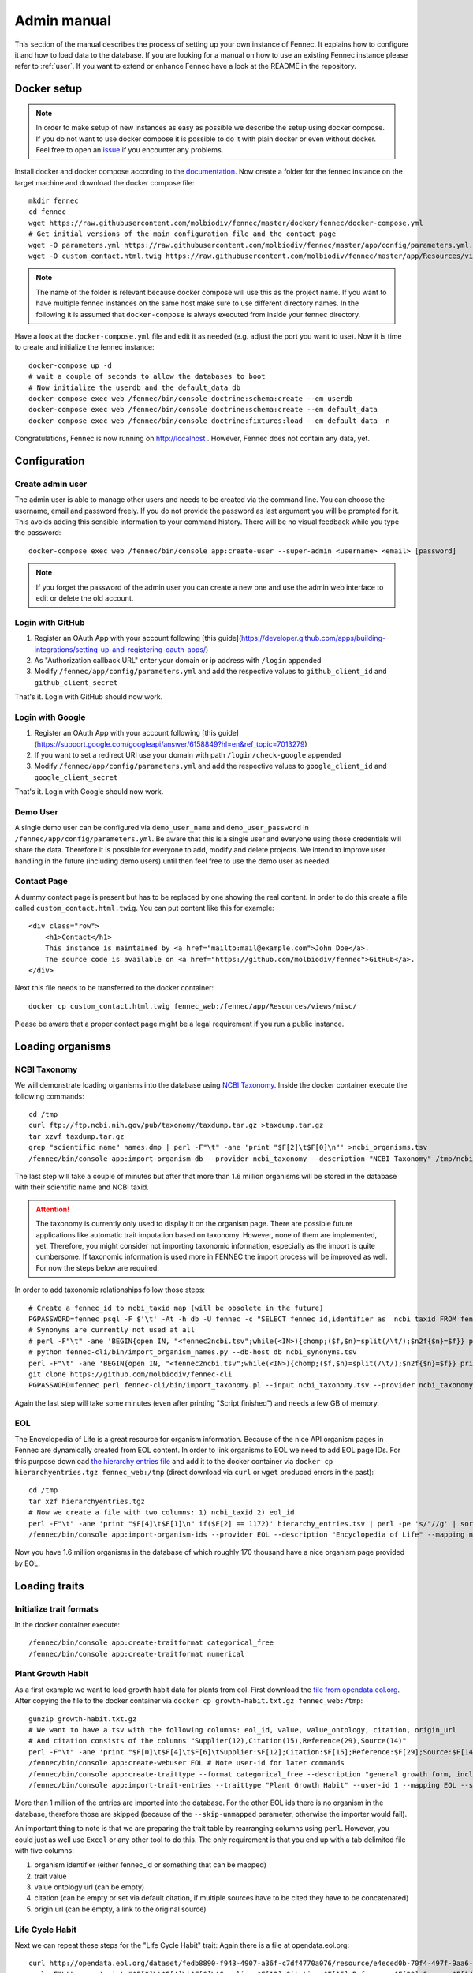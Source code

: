 .. admin:
.. _admin:

Admin manual
============

This section of the manual describes the process of setting up your own instance of Fennec.
It explains how to configure it and how to load data to the database.
If you are looking for a manual on how to use an existing Fennec instance please refer to :ref:`user`.
If you want to extend or enhance Fennec have a look at the README in the repository.

Docker setup
------------

.. NOTE::

    In order to make setup of new instances as easy as possible we describe the setup using docker compose.
    If you do not want to use docker compose it is possible to do it with plain docker or even without docker.
    Feel free to open an `issue <https://github.com/molbiodiv/fennec/issues>`_ if you encounter any problems.

Install docker and docker compose according to the `documentation <https://docs.docker.com/>`_.
Now create a folder for the fennec instance on the target machine and download the docker compose file::

    mkdir fennec
    cd fennec
    wget https://raw.githubusercontent.com/molbiodiv/fennec/master/docker/fennec/docker-compose.yml
    # Get initial versions of the main configuration file and the contact page
    wget -O parameters.yml https://raw.githubusercontent.com/molbiodiv/fennec/master/app/config/parameters.yml.dist
    wget -O custom_contact.html.twig https://raw.githubusercontent.com/molbiodiv/fennec/master/app/Resources/views/misc/missing_contact.html.twig

.. NOTE::

    The name of the folder is relevant because docker compose will use this as the project name.
    If you want to have multiple fennec instances on the same host make sure to use different directory names.
    In the following it is assumed that ``docker-compose`` is always executed from inside your fennec directory.

Have a look at the ``docker-compose.yml`` file and edit it as needed (e.g. adjust the port you want to use).
Now it is time to create and initialize the fennec instance::

    docker-compose up -d
    # wait a couple of seconds to allow the databases to boot
    # Now initialize the userdb and the default_data db
    docker-compose exec web /fennec/bin/console doctrine:schema:create --em userdb
    docker-compose exec web /fennec/bin/console doctrine:schema:create --em default_data
    docker-compose exec web /fennec/bin/console doctrine:fixtures:load --em default_data -n

Congratulations, Fennec is now running on http://localhost .
However, Fennec does not contain any data, yet.

Configuration
-------------

Create admin user
^^^^^^^^^^^^^^^^^

The admin user is able to manage other users and needs to be created via the command line.
You can choose the username, email and password freely.
If you do not provide the password as last argument you will be prompted for it.
This avoids adding this sensible information to your command history.
There will be no visual feedback while you type the password::

    docker-compose exec web /fennec/bin/console app:create-user --super-admin <username> <email> [password]

.. NOTE::

    If you forget the password of the admin user you can create a new one and use the admin web interface to edit or delete the old account.

Login with GitHub
^^^^^^^^^^^^^^^^^

1. Register an OAuth App with your account following [this guide](https://developer.github.com/apps/building-integrations/setting-up-and-registering-oauth-apps/)
2. As "Authorization callback URL" enter your domain or ip address with ``/login`` appended
3. Modify ``/fennec/app/config/parameters.yml`` and add the respective values to ``github_client_id`` and ``github_client_secret``

That's it. Login with GitHub should now work.

Login with Google
^^^^^^^^^^^^^^^^^

1. Register an OAuth App with your account following [this guide](https://support.google.com/googleapi/answer/6158849?hl=en&ref_topic=7013279)
2. If you want to set a redirect URI use your domain with path ``/login/check-google`` appended
3. Modify ``/fennec/app/config/parameters.yml`` and add the respective values to ``google_client_id`` and ``google_client_secret``

That's it. Login with Google should now work.

Demo User
^^^^^^^^^

A single demo user can be configured via ``demo_user_name`` and ``demo_user_password`` in ``/fennec/app/config/parameters.yml``.
Be aware that this is a single user and everyone using those credentials will share the data.
Therefore it is possible for everyone to add, modify and delete projects.
We intend to improve user handling in the future (including demo users) until then feel free to use the demo user as needed.

Contact Page
^^^^^^^^^^^^

A dummy contact page is present but has to be replaced by one showing the real content.
In order to do this create a file called ``custom_contact.html.twig``.
You can put content like this for example::

    <div class="row">
        <h1>Contact</h1>
        This instance is maintained by <a href="mailto:mail@example.com">John Doe</a>.
        The source code is available on <a href="https://github.com/molbiodiv/fennec">GitHub</a>.
    </div>

Next this file needs to be transferred to the docker container::

    docker cp custom_contact.html.twig fennec_web:/fennec/app/Resources/views/misc/

Please be aware that a proper contact page might be a legal requirement if you run a public instance.

Loading organisms
-----------------

NCBI Taxonomy
^^^^^^^^^^^^^

We will demonstrate loading organisms into the database using `NCBI Taxonomy <https://www.ncbi.nlm.nih.gov/taxonomy>`_.
Inside the docker container execute the following commands::

    cd /tmp
    curl ftp://ftp.ncbi.nih.gov/pub/taxonomy/taxdump.tar.gz >taxdump.tar.gz
    tar xzvf taxdump.tar.gz
    grep "scientific name" names.dmp | perl -F"\t" -ane 'print "$F[2]\t$F[0]\n"' >ncbi_organisms.tsv
    /fennec/bin/console app:import-organism-db --provider ncbi_taxonomy --description "NCBI Taxonomy" /tmp/ncbi_organisms.tsv

The last step will take a couple of minutes but after that more than 1.6 million organisms will be stored in the database with their scientific name and NCBI taxid.

.. ATTENTION::

    The taxonomy is currently only used to display it on the organism page.
    There are possible future applications like automatic trait imputation based on taxonomy.
    However, none of them are implemented, yet.
    Therefore, you might consider not importing taxonomic information, especially as the import is quite cumbersome.
    If taxonomic information is used more in FENNEC the import process will be improved as well.
    For now the steps below are required.

In order to add taxonomic relationships follow those steps::

    # Create a fennec_id to ncbi_taxid map (will be obsolete in the future)
    PGPASSWORD=fennec psql -F $'\t' -At -h db -U fennec -c "SELECT fennec_id,identifier as  ncbi_taxid FROM fennec_dbxref, db WHERE fennec_dbxref.db_id=db.db_id AND db.name='ncbi_taxonomy'" >fennec2ncbi.tsv
    # Synonyms are currently not used at all
    # perl -F"\t" -ane 'BEGIN{open IN, "<fennec2ncbi.tsv";while(<IN>){chomp;($f,$n)=split(/\t/);$n2f{$n}=$f}} print "$n2f{$F[0]}\t$F[2]\t$F[6]\n" if($F[6] eq "synonym")' names.dmp >ncbi_synonyms.tsv
    # python fennec-cli/bin/import_organism_names.py --db-host db ncbi_synonyms.tsv
    perl -F"\t" -ane 'BEGIN{open IN, "<fennec2ncbi.tsv";while(<IN>){chomp;($f,$n)=split(/\t/);$n2f{$n}=$f}} print "$n2f{$F[0]}\t$n2f{$F[2]}\t$F[4]\n"' nodes.dmp >ncbi_taxonomy.tsv
    git clone https://github.com/molbiodiv/fennec-cli
    PGPASSWORD=fennec perl fennec-cli/bin/import_taxonomy.pl --input ncbi_taxonomy.tsv --provider ncbi_taxonomy --db-host db

Again the last step will take some minutes (even after printing "Script finished") and needs a few GB of memory.

EOL
^^^

The Encyclopedia of Life is a great resource for organism information.
Because of the nice API organism pages in Fennec are dynamically created from EOL content.
In order to link organisms to EOL we need to add EOL page IDs.
For this purpose download `the hierarchy entries file <http://opendata.eol.org/dataset/da9635ec-71b6-4fb2-a4cb-518f71eeb45d/resource/dd1d5160-b56a-4541-ac88-494bc03b4bc8/download/hierarchyentries.tgz>`_
and add it to the docker container via ``docker cp hierarchyentries.tgz fennec_web:/tmp``
(direct download via ``curl`` or ``wget`` produced errors in the past)::

    cd /tmp
    tar xzf hierarchyentries.tgz
    # Now we create a file with two columns: 1) ncbi_taxid 2) eol_id
    perl -F"\t" -ane 'print "$F[4]\t$F[1]\n" if($F[2] == 1172)' hierarchy_entries.tsv | perl -pe 's/"//g' | sort -u >ncbi2eol.tsv
    /fennec/bin/console app:import-organism-ids --provider EOL --description "Encyclopedia of Life" --mapping ncbi_taxonomy --skip-unmapped ncbi2eol.tsv

Now you have 1.6 million organisms in the database of which roughly 170 thousand have a nice organism page provided by EOL.

Loading traits
--------------

Initialize trait formats
^^^^^^^^^^^^^^^^^^^^^^^^

In the docker container execute::

    /fennec/bin/console app:create-traitformat categorical_free
    /fennec/bin/console app:create-traitformat numerical

Plant Growth Habit
^^^^^^^^^^^^^^^^^^

As a first example we want to load growth habit data for plants from eol.
First download the `file from opendata.eol.org <http://opendata.eol.org/dataset/3cd2c5c3-67c8-496c-a838-98c99cfaadc3/resource/5ed0d6d3-4261-4c1b-a5cb-9c2e985a9989/download/growth-habit.txt.gz>`_.
After copying the file to the docker container via ``docker cp growth-habit.txt.gz fennec_web:/tmp``::

    gunzip growth-habit.txt.gz
    # We want to have a tsv with the following columns: eol_id, value, value_ontology, citation, origin_url
    # And citation consists of the columns "Supplier(12),Citation(15),Reference(29),Source(14)"
    perl -F"\t" -ane 'print "$F[0]\t$F[4]\t$F[6]\tSupplier:$F[12];Citation:$F[15];Reference:$F[29];Source:$F[14]\t$F[13]\n" unless(/^EOL page ID/)' growth-habit.txt >growth-habit.tsv
    /fennec/bin/console app:create-webuser EOL # Note user-id for later commands
    /fennec/bin/console app:create-traittype --format categorical_free --description "general growth form, including size and branching. Some organisms have different growth habits depending on environment or location" --ontology_url "http://www.eol.org/data_glossary#http___eol_org_schema_terms_PlantHabit" "Plant Growth Habit"
    /fennec/bin/console app:import-trait-entries --traittype "Plant Growth Habit" --user-id 1 --mapping EOL --skip-unmapped --public --default-citation "Data supplied by Encyclopedia of Life via http://opendata.eol.org/ under CC-BY" growth-habit.tsv

More than 1 million of the entries are imported into the database.
For the other EOL ids there is no organism in the database, therefore those are skipped (because of the ``--skip-unmapped`` parameter, otherwise the importer would fail).

An important thing to note is that we are preparing the trait table by rearranging columns using ``perl``.
However, you could just as well use ``Excel`` or any other tool to do this.
The only requirement is that you end up with a tab delimited file with five columns:

1. organism identifier (either fennec_id or something that can be mapped)
2. trait value
3. value ontology url (can be empty)
4. citation (can be empty or set via default citation, if multiple sources have to be cited they have to be concatenated)
5. origin url (can be empty, a link to the original source)

Life Cycle Habit
^^^^^^^^^^^^^^^^

Next we can repeat these steps for the "Life Cycle Habit" trait:
Again there is a file at opendata.eol.org::

    curl http://opendata.eol.org/dataset/fedb8890-f943-4907-a36f-c7df4770a076/resource/e4eced0b-70f4-497f-9aa6-b1fd1212cfd9/download/life-cycle-habit.txt.gz | zcat >life-cycle-habit.txt
    perl -F"\t" -ane 'print "$F[0]\t$F[4]\t$F[6]\tSupplier:$F[12];Citation:$F[15];Reference:$F[29];Source:$F[14]\t$F[13]\n" unless(/^EOL page ID/)' life-cycle-habit.txt >life-cycle-habit.tsv
    /fennec/bin/console app:create-traittype --format categorical_free --description "Determined for type of life cycle being annual, binneal, perennial etc." --ontology_url "http://purl.obolibrary.org/obo/TO_0002725" "Life Cycle Habit"
    /fennec/bin/console app:import-trait-entries --traittype "Life Cycle Habit" --user-id 1 --mapping EOL --skip-unmapped --public --default-citation "Data supplied by Encyclopedia of Life via http://opendata.eol.org/ under CC-BY" life-cycle-habit.tsv

EPPO List of Invasive Alien Plants (Europe)
^^^^^^^^^^^^^^^^^^^^^^^^^^^^^^^^^^^^^^^^^^^

The European and Mediterranean Plant Protection Organization (EPPO) provides a list of invasive alien species: https://www.eppo.int/INVASIVE_PLANTS/ias_lists.htm
This categorizations can be obtained as csv file from: https://gd.eppo.int/rppo/EPPO/categorization.csv
In order to import this file into FENNEC execute those commands in the docker container::

    curl "https://gd.eppo.int/rppo/EPPO/categorization.csv" >/tmp/eppo_categorization.csv
    perl -pe 's/"//g' /tmp/eppo_categorization.csv | perl -F"," -ane 'print "$F[3]\t$F[1]\t\tEPPO (2017) EPPO Global Database (available online). https://gd.eppo.int\thttps://gd.eppo.int/rppo/EPPO/categorization.csv\n" if($F[6]=="")' >/tmp/eppo_categorization.tsv
    /fennec/bin/console app:create-traittype --format categorical_free --description "List of invasive alien species by the European and Mediterranean Plant Protection Organization (EPPO)" --ontology_url "https://www.eppo.int/INVASIVE_PLANTS/ias_lists.htm" "EPPO Categorization"
    /fennec/bin/console app:create-webuser EPPO # Note user-id for next command
    /fennec/bin/console app:import-trait-entries --traittype "EPPO Categorization" --user-id 2 --mapping scientific_name --skip-unmapped --public --default-citation "EPPO (2017) EPPO Global Database (available online). https://gd.eppo.int" /tmp/eppo_categorization.tsv

World Crops Database
^^^^^^^^^^^^^^^^^^^^

The World Crops Database is a collection of cereals, fruits, vegetables and other crops that are grown by farmers all over the world collected by Hein Bijlmakers at http://world-crops.com/ .
It has a list of plants by scientific name http://world-crops.com/showcase/scientific-names/ which can be used for import into FENNEC.
Being on this list is a strong indication that the plant can be used for agriculture.
The definition of crop used for the database is:
"Agricultural crops are plants that are grown or deliberately managed by man for certain purposes." (see http://world-crops.com/the-world-crops-database/ )
To prepare the data for import into FENNEC (just the info that a plant is listed) execute::

    # Citation will be provided as default citation (therefore left empty here)
    curl "http://world-crops.com/showcase/scientific-names/" | grep Abelmoschus | perl -pe 's/\|/\n/g;s/.*a href="([^"]+)" >([^<]+).*/$2\tlisted\t\t\t$1/g' | grep -v "</p>" | sort -u >/tmp/crops.tsv
    /fennec/bin/console app:create-traittype --format categorical_free --description "The World Crops Database is a collection of cereals, fruits, vegetables and other crops that are grown by farmers all over the world. In this context crops are defined as 'Agricultural crops are plants that are grown or deliberately managed by man for certain purposes.'" --ontology_url "http://world-crops.com/" "World Crops Database"
    /fennec/bin/console app:create-webuser "WorldCropsDatabase" # Note user-id for next command
    /fennec/bin/console app:import-trait-entries --user-id 3 --default-citation "Hein Bijlmakers, 'World Crops Database', available online http://world-crops.com/showcase/scientific-names/ (retrieved $(date "+%Y-%m-%d"))" --traittype "World Crops Database" --mapping scientific_name --skip-unmapped /tmp/crops.tsv

The database also contains categories like Vegetables, Cereals, Fruits, etc.
So in the future those categories could be used as value instead of a generic "listed".

More TraitBank plant traits
^^^^^^^^^^^^^^^^^^^^^^^^^^^

A couple more interesting plant traits from TraitBank are available at http://opendata.eol.org/dataset/plantae
This dataset consists of thirteen traits:

* conservation status
* dispersal vector
* flower color
* invasive in
* leaf area
* leaf color
* nitrogen fixation
* plant height
* plant propagation method
* salt tolerance
* soil pH
* soil requirements
* vegetative spread rate

Three of them are numerical (leaf area, plant height, and soil pH) they are discussed in the next section.
In order to create the categorical trait types and import them into FENNEC just follow the steps below (inside the container)::

    # Download and prepare data
    cd /tmp
    curl http://opendata.eol.org/dataset/a44a37ad-27f5-45ef-8719-1a31ae4ed3e5/resource/c7c90510-402e-4ead-8204-d92c44723c1f/download/plantae.zip >plantae.zip
    unzip plantae.zip
    curl http://opendata.eol.org/dataset/a44a37ad-27f5-45ef-8719-1a31ae4ed3e5/resource/fb7e7de9-7ae9-4b63-8a64-d0a95f210da9/download/plantae-conservation-status.txt.gz >/tmp/Plantae/Plantae-conservation-status.txt.gz
    curl http://opendata.eol.org/dataset/a44a37ad-27f5-45ef-8719-1a31ae4ed3e5/resource/67410c56-d9d9-4e60-a223-39334e0081d5/download/uses.txt.gz >/tmp/Plantae/Plantae-uses.txt.gz
    for i in Plantae/*.txt.gz
    do
        BASE=$(basename $i .txt.gz)
        zcat $i | perl -F"\t" -ane 'print "$F[0]\t$F[4]\t$F[6]\tSupplier:$F[12];Citation:$F[15];Reference:$F[29];Source:$F[14]\t$F[13]\n" unless(/^EOL page ID/)' >$BASE.tsv
    done

    # Create trait types (description and ontology url from http://eol.org/data_glossary )
    /fennec/bin/console app:create-traittype --format categorical_free --ontology_url "http://rs.tdwg.org/ontology/voc/SPMInfoItems#ConservationStatus" "Conservation Status"
    /fennec/bin/console app:create-traittype --format categorical_free --description "A dispersal vector is an agent transporting seeds or other dispersal units. Dispersal vectors may include biotic factors, such as animals, or abiotic factors, such as the wind or the ocean." --ontology_url "http://eol.org/schema/terms/DispersalVector" "Dispersal Vector"
    /fennec/bin/console app:create-traittype --format categorical_free --description "A flower anatomy and morphology trait (TO:0000499) which is associated with the color of the flower (PO:0009046)." --ontology_url "http://purl.obolibrary.org/obo/TO_0000537" "Flower Color"
    /fennec/bin/console app:create-traittype --format categorical_free --description "Information about the jurisdictions where the taxon is considered to be an invasive organism due to its negative impact on human welfare or ecosystems." --ontology_url "http://eol.org/schema/terms/InvasiveRange" "Invasive In"
    /fennec/bin/console app:create-traittype --format categorical_free --description "A vascular leaf anatomy and morphology trait (TO:0000748) which is associated with the color of leaf (PO:0025034)." --ontology_url "http://purl.obolibrary.org/obo/TO_0000326" "Leaf Color"
    /fennec/bin/console app:create-traittype --format categorical_free --description "The process in which nitrogen is taken from its relatively inert molecular form (N2) in the atmosphere and converted into nitrogen compounds useful for other chemical processes, such as ammonia, nitrate and nitrogen dioxide." --ontology_url "http://purl.obolibrary.org/obo/GO_0009399" "Nitrogen Fixation"
    /fennec/bin/console app:create-traittype --format categorical_free --description "Methods used to produce new plants from a parent plant." --ontology_url "http://eol.org/schema/terms/PropagationMethod" "Plant Propagation Method"
    /fennec/bin/console app:create-traittype --format categorical_free --description "Tolerance to the high salt content in the growth medium." --ontology_url "http://purl.obolibrary.org/obo/TO_0006001" "Salt Tolerance"
    /fennec/bin/console app:create-traittype --format categorical_free --description "The soil requirements (texture, moisture, chemistry) needed for a plant to establish and grow." --ontology_url "http://eol.org/schema/terms/SoilRequirements" "Soil Requirements"
    /fennec/bin/console app:create-traittype --format categorical_free --description "The rate at which this plant can spread compared to other species with the same growth habit." --ontology_url "http://eol.org/schema/terms/VegetativeSpreadRate" "Vegetative Spread Rate"
    /fennec/bin/console app:create-traittype --format categorical_free --description "The uses of the organism or products derived from the organism." --ontology_url "http://eol.org/schema/terms/Uses" "Uses"

    # Import traits
    /fennec/bin/console app:import-trait-entries --traittype "Conservation Status" --user-id 1 --mapping EOL --skip-unmapped --public --default-citation "Data supplied by Encyclopedia of Life via http://opendata.eol.org/ under CC-BY" /tmp/Plantae-conservation-status.tsv
    /fennec/bin/console app:import-trait-entries --traittype "Dispersal Vector" --user-id 1 --mapping EOL --skip-unmapped --public --default-citation "Data supplied by Encyclopedia of Life via http://opendata.eol.org/ under CC-BY" /tmp/Plantae-dispersal-vector.tsv
    /fennec/bin/console app:import-trait-entries --traittype "Flower Color" --user-id 1 --mapping EOL --skip-unmapped --public --default-citation "Data supplied by Encyclopedia of Life via http://opendata.eol.org/ under CC-BY" /tmp/Plantae-flower-color.tsv
    /fennec/bin/console app:import-trait-entries --traittype "Invasive In" --user-id 1 --mapping EOL --skip-unmapped --public --default-citation "Data supplied by Encyclopedia of Life via http://opendata.eol.org/ under CC-BY" /tmp/Plantae-invasive-in.tsv
    /fennec/bin/console app:import-trait-entries --traittype "Leaf Color" --user-id 1 --mapping EOL --skip-unmapped --public --default-citation "Data supplied by Encyclopedia of Life via http://opendata.eol.org/ under CC-BY" /tmp/Plantae-leaf-color.tsv
    /fennec/bin/console app:import-trait-entries --traittype "Nitrogen Fixation" --user-id 1 --mapping EOL --skip-unmapped --public --default-citation "Data supplied by Encyclopedia of Life via http://opendata.eol.org/ under CC-BY" /tmp/Plantae-nitrogen-fixation.tsv
    /fennec/bin/console app:import-trait-entries --traittype "Plant Propagation Method" --user-id 1 --mapping EOL --skip-unmapped --public --default-citation "Data supplied by Encyclopedia of Life via http://opendata.eol.org/ under CC-BY" /tmp/Plantae-plant-propagation-method.tsv
    /fennec/bin/console app:import-trait-entries --traittype "Salt Tolerance" --user-id 1 --mapping EOL --skip-unmapped --public --default-citation "Data supplied by Encyclopedia of Life via http://opendata.eol.org/ under CC-BY" /tmp/Plantae-salt-tolerance.tsv
    /fennec/bin/console app:import-trait-entries --traittype "Soil Requirements" --user-id 1 --mapping EOL --skip-unmapped --public --default-citation "Data supplied by Encyclopedia of Life via http://opendata.eol.org/ under CC-BY" /tmp/Plantae-soil-requirements.tsv
    /fennec/bin/console app:import-trait-entries --traittype "Vegetative Spread Rate" --user-id 1 --mapping EOL --skip-unmapped --public --default-citation "Data supplied by Encyclopedia of Life via http://opendata.eol.org/ under CC-BY" /tmp/Plantae-vegetative-spread-rate.tsv
    /fennec/bin/console app:import-trait-entries --traittype "Uses" --user-id 1 --mapping EOL --skip-unmapped --public --default-citation "Data supplied by Encyclopedia of Life via http://opendata.eol.org/ under CC-BY" /tmp/Plantae-uses.tsv


By now you should have an idea on how importing categorical traits into FENNEC works.

Numerical Traits
^^^^^^^^^^^^^^^^

.. ATTENTION::
    The numerical traits need a little more attention as there are two potential complications:

    1. The values might have different units
    2. The values might represent different kinds of statistics (single measurement, mean, median, min, max)

    Regarding 1: FENNEC associates a single unit for each trait type. Therefore all numbers have to be converted to this unit.
    Regarding 2: In order to allow simple usage of numerical values in community analyses FENNEC has no notion of those different types.
    Instead FENNEC treats all values for one organism identically and uses their mean to aggregate them.
    Therefore it is important to only import meaningful values (mean, median, in some cases measurements, in case of a symmetric distribution min and max together might make sense as well).
    This short coming could be fixed in the future by adding more fine grained trait formats (e.g. numerical-range)

To import the traits downloaded above in the plantae dataset from http://opendata.eol.org/dataset/plantae do this inside the docker container::

    # data preparation
    # For leaf area some values are numeric (unit mm^2 or cm^2) some categorical (large, medium, samll, ...) all methods are either measurement or average. Therefore all numeric values are used and converted to cm^2. Unit neads to be stripped from values.
    zcat /tmp/Plantae/Plantae-leaf-area.txt.gz | perl -F"\t" -ane 'BEGIN{%factor=("cm^2" => 1, "mm^2" => 0.01)} $F[4]=~s/,//g;$F[4]=~s/ .*//g; print "$F[0]\t".($F[4] * $factor{$F[7]})."\t$F[6]\tSupplier:$F[12];Citation:$F[15];Reference:$F[29];Source:$F[14]\t$F[13]\n" unless(/^EOL page ID/ or $F[7] eq "")' >/tmp/Plantae-leaf-area.tsv
    # For plant height we convert all units (cm, ft, inch, m) to cm and discard rows that use statistical method http://semanticscience.org/resource/SIO_001114 (max), retaining average, median and measurement
    zcat /tmp/Plantae/Plantae-plant-height.txt.gz | perl -F"\t" -ane 'BEGIN{%factor=("cm" => 1, "m" => 100, "ft" => 30.48, "inch" => 2.54)} print "$F[0]\t".($F[4] * $factor{$F[7]})."\t$F[6]\tSupplier:$F[12];Citation:$F[15];Reference:$F[29];Source:$F[14]\t$F[13]\n" unless(/^EOL page ID/ or $F[17] eq "http://semanticscience.org/resource/SIO_001114")' >/tmp/Plantae-plant-height.tsv
    # pH has no unit so that is not a problem. However the method here is either min or max. But we have both values for every EOL ID except 1114581 and 584907 (verify with zcat Plantae/Plantae-soil-pH.txt.gz | cut -f1,18 | sort -u | cut -f1 | sort | uniq -u ).
    zcat /tmp/Plantae/Plantae-soil-pH.txt.gz | perl -F"\t" -ane 'print "$F[0]\t$F[4]\t$F[6]\tSupplier:$F[12];Citation:$F[15];Reference:$F[29];Source:$F[14]\t$F[13]\n" unless(/^EOL page ID/ or $F[0] eq "1114581" or $F[0] eq "584907")' >/tmp/Plantae-soil-pH.tsv

    # Create trait types (incl. unit)
    /fennec/bin/console app:create-traittype --format numerical --description "A leaf anatomy and morphology trait (TO:0000748) which is associated with the total area of a leaf (PO:0025034)." --ontology_url "http://purl.obolibrary.org/obo/TO_0000540" --unit "cm^2" "Leaf Area"
    /fennec/bin/console app:create-traittype --format numerical --description "A stature and vigor trait (TO:0000133) which is associated with the height of a whole plant (PO:0000003)." --ontology_url "http://purl.obolibrary.org/obo/TO_0000207" --unit "cm" "Plant Height"
    /fennec/bin/console app:create-traittype --format numerical --description "The soil pH, of the top 12 inches of soil, within the plant’s known geographical range. For cultivars, the geographical range is defined as the area to which the cultivar is well adapted rather than marginally adapted." --ontology_url "http://eol.org/schema/terms/SoilPH" "Soil pH"

    # import
    /fennec/bin/console app:import-trait-entries --traittype "Leaf Area" --user-id 1 --mapping EOL --skip-unmapped --public --default-citation "Data supplied by Encyclopedia of Life via http://opendata.eol.org/ under CC-BY" /tmp/Plantae-leaf-area.tsv
    /fennec/bin/console app:import-trait-entries --traittype "Plant Height" --user-id 1 --mapping EOL --skip-unmapped --public --default-citation "Data supplied by Encyclopedia of Life via http://opendata.eol.org/ under CC-BY" /tmp/Plantae-plant-height.tsv
    /fennec/bin/console app:import-trait-entries --traittype "Soil pH" --user-id 1 --mapping EOL --skip-unmapped --public --default-citation "Data supplied by Encyclopedia of Life via http://opendata.eol.org/ under CC-BY" /tmp/Plantae-soil-pH.tsv

This will import the numerical trait values into FENNEC.
The count for "Distinct new values" will be displayed as 0 as this is specific for categorical values.

SCALES Wasps & Bees Database
^^^^^^^^^^^^^^^^^^^^^^^^^^^^

This database (available at http://scales.ckff.si/scaletool/?menu=6&submenu=3 ) is an excellent resource for many traits of 162 bees and wasps.
As data download is not easily possible here is a guide on downloading all the data and extracting the traits:
First download the html pages of all organisms to an empty folder (sid ranges from 1 to 162, determined by trial and error)::

    for i in $(seq 1 163)
    do
        curl "http://scales.ckff.si/scaletool/index.php?menu=6&submenu=3&sid=$i" >$i.html
    done

To extract all traits I wrote a short python script (using `Beautiful Soup <https://www.crummy.com/software/BeautifulSoup/>`_) available as `gist <https://gist.github.com/iimog/a6a36a7b03906f18ac490b0a4708224c>`_.
If you download that you can extract traits with this command::

    # Install beautiful soup (e.g. via "conda install beautifulsoup4")
    # Inside the folder with the html files
    python extract_scales_bee_traits_from_html.py
    # Get rid of colon in filenames
    rename 's/://g' *.tsv
    # Osmia rufa and Osmia bicornis are synonyms but bicornis is used by NCBI taxonomy while rufa is used by SCALES, therefore: rename globally:
    perl -i -pe 's/Osmia rufa/Osmia bicornis/g' *.tsv

This will create a bunch of tsv files with categorical and numerical values for each trait as well as a file ``trait_types.tsv`` which lists all trait types with description.
Using mapping by scientific name those files can be imported directly (transfer them to the docker container via ``docker cp`` if you did not execute the previous commands there)::

    # Create trait types (incl. unit)
    /fennec/bin/console app:create-traittype --format numerical --description "Average number of brood cells per nest" "Nest cells"
    /fennec/bin/console app:create-traittype --format numerical --description "Approximate body length of female collection specimens" --unit "mm" "Body length: female"
    /fennec/bin/console app:create-traittype --format numerical --description "Mean weight of a freshly hatched adult female" --unit "mg" "Adult weight: female"
    /fennec/bin/console app:create-traittype --format numerical --description "Male/female rate of progeny" "Sex ratio"
    /fennec/bin/console app:create-traittype --format categorical_free --description "Sex ratio categories: female biased (males/females<0.8), equal (males/females 0.8-1.3), male biased (males/females>1.3)" "Sex ratio (categorical)"
    /fennec/bin/console app:create-traittype --format categorical_free "Larval food type"
    /fennec/bin/console app:create-traittype --format categorical_free "Foraging mode"
    /fennec/bin/console app:create-traittype --format categorical_free --description "Typical of a landscape species" "Landscape type"
    /fennec/bin/console app:create-traittype --format categorical_free --description "Nest building material type" "Nest built of"
    /fennec/bin/console app:create-traittype --format categorical_free --description "Trophic specialisation rank" "Trophic specialisation"
    /fennec/bin/console app:create-traittype --format categorical_free --description "Taxonomic rank on which this organism is specialized on" "Specialized on"

    # Create webuser
    /fennec/bin/console app:create-webuser "SCALES_WaspsBeesDatabase" # Note user-id for next commands

    # import
    /fennec/bin/console app:import-trait-entries --traittype "Nest cells" --user-id 7 --mapping scientific_name --skip-unmapped --public --default-citation "Budrys, E., Budriene., A. and Orlovskyte. S. 2014. Cavity-nesting wasps and bees database." "/tmp/Nest cells_numeric.tsv"
    /fennec/bin/console app:import-trait-entries --traittype "Body length: female" --user-id 7 --mapping scientific_name --skip-unmapped --public --default-citation "Budrys, E., Budriene., A. and Orlovskyte. S. 2014. Cavity-nesting wasps and bees database." "/tmp/Body length female_numeric.tsv"
    /fennec/bin/console app:import-trait-entries --traittype "Adult weight: female" --user-id 7 --mapping scientific_name --skip-unmapped --public --default-citation "Budrys, E., Budriene., A. and Orlovskyte. S. 2014. Cavity-nesting wasps and bees database." "/tmp/Adult weight female_numeric.tsv"
    /fennec/bin/console app:import-trait-entries --traittype "Sex ratio" --user-id 7 --mapping scientific_name --skip-unmapped --public --default-citation "Budrys, E., Budriene., A. and Orlovskyte. S. 2014. Cavity-nesting wasps and bees database." "/tmp/Sex ratio_numeric.tsv"
    /fennec/bin/console app:import-trait-entries --traittype "Sex ratio (categorical)" --user-id 7 --mapping scientific_name --skip-unmapped --public --default-citation "Budrys, E., Budriene., A. and Orlovskyte. S. 2014. Cavity-nesting wasps and bees database." "/tmp/Sex ratio_categorical.tsv"
    /fennec/bin/console app:import-trait-entries --traittype "Larval food type" --user-id 7 --mapping scientific_name --skip-unmapped --public --default-citation "Budrys, E., Budriene., A. and Orlovskyte. S. 2014. Cavity-nesting wasps and bees database." "/tmp/Larval food type_categorical.tsv"
    /fennec/bin/console app:import-trait-entries --traittype "Foraging mode" --user-id 7 --mapping scientific_name --skip-unmapped --public --default-citation "Budrys, E., Budriene., A. and Orlovskyte. S. 2014. Cavity-nesting wasps and bees database." "/tmp/Foraging mode_categorical.tsv"
    /fennec/bin/console app:import-trait-entries --traittype "Landscape type" --user-id 7 --mapping scientific_name --skip-unmapped --public --default-citation "Budrys, E., Budriene., A. and Orlovskyte. S. 2014. Cavity-nesting wasps and bees database." "/tmp/Landscape type_categorical.tsv"
    /fennec/bin/console app:import-trait-entries --traittype "Nest built of" --user-id 7 --mapping scientific_name --skip-unmapped --public --default-citation "Budrys, E., Budriene., A. and Orlovskyte. S. 2014. Cavity-nesting wasps and bees database." "/tmp/Nest built of_categorical.tsv"
    /fennec/bin/console app:import-trait-entries --traittype "Trophic specialisation" --user-id 7 --mapping scientific_name --skip-unmapped --public --default-citation "Budrys, E., Budriene., A. and Orlovskyte. S. 2014. Cavity-nesting wasps and bees database." "/tmp/Trophic specialisation_categorical.tsv"
    /fennec/bin/console app:import-trait-entries --traittype "Specialized on" --user-id 7 --mapping scientific_name --skip-unmapped --public --default-citation "Budrys, E., Budriene., A. and Orlovskyte. S. 2014. Cavity-nesting wasps and bees database." "/tmp/Trophic specialisation_numeric.tsv"

IUCN Redlist
^^^^^^^^^^^^

IUCN redlist data can be conveniently downloaded using the `API <http://apiv3.iucnredlist.org/>`_.
Before you can query the API you need to register for a token.
Also if you want to put this data into a public instance you have to make sure to always (automatically) update the data to the latest version in order to comply with the terms of use.
For convenience there are some scripts that help with download and update of IUCN data.
You first have to do some initial preparation and then add an entry to crontab (in the fennec container)::

    mkdir -p /iucn
    cd /iucn
    echo "YOUR IUCN API TOKEN" >.iucn_token
    crontab -e
    # Add the following line (without the # at the beginning of the line)
    #17 * * * * cd /iucn;/fennec/util/check_download_update_iucn.sh >>iucn_cron.log 2>>iucn_cron.err

This will download the most current version of the IUCN red list via the api and add it to the fennec database.
On the first run the webuser and traittype are automatically generated.
On subsequent runs if the version of IUCN is unchanged nothing happens and if there is a new version the old traits are expired and the new data is loaded.
You will notice that only about half the entries could be mapped by their scientific name.
One reason for that is that many species on the red list are species with a small population size endemic to a small geographic region.

Backup
------

To backup the database just execute the following command (on the host, not inside of docker)::

    docker exec -it fennec_db pg_dump -U fennec fennec | xz >fennec.$(date +%F_%T).sql.xz

Upgrade
-------

To upgrade to a new version of FENNEC please review the change log and pay special attention to any breaking changes.
Always make a full backup of your database (see above) and all files you modified before upgrading.
The cleanest way to upgrade (if you are using docker) is by replacing the docker container with the latest version like this::

    # Backups of data files (for database see backup section above)
    docker cp fennec_web:/fennec/app/config/parameters.yml parameters.yml
    # If you modified your contact page
    docker cp fennec_web:/fennec/app/Resources/views/misc/contact.html.twig contact.html.twig
    # If you use the IUCN cron job
    docker cp fennec_web:/iucn iucn

    # pull new image
    docker pull iimog/fennec
    # replace old docker container with new one
    docker stop fennec_web
    docker rename fennec_web fennec_web_legacy
    docker run -d -p 8889:80 --link fennec_db:db --name fennec_web iimog/fennec

    # put all files back into place
    docker cp parameters.yml fennec_web:/fennec/app/config/parameters.yml
    # If you modified your contact page
    docker cp contact.html.twig fennec_web:/fennec/app/Resources/views/misc/contact.html.twig
    # If you use the IUCN cron job
    docker cp iucn fennec_web:/iucn
    # You also have to re-create the crontab entry (see IUCN Redlist section)

    # after carefully checking that everything works
    docker rm fennec_web_legacy

